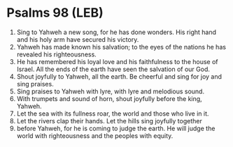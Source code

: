 * Psalms 98 (LEB)
:PROPERTIES:
:ID: LEB/19-PSA098
:END:

1. Sing to Yahweh a new song, for he has done wonders. His right hand and his holy arm have secured his victory.
2. Yahweh has made known his salvation; to the eyes of the nations he has revealed his righteousness.
3. He has remembered his loyal love and his faithfulness to the house of Israel. All the ends of the earth have seen the salvation of our God.
4. Shout joyfully to Yahweh, all the earth. Be cheerful and sing for joy and sing praises.
5. Sing praises to Yahweh with lyre, with lyre and melodious sound.
6. With trumpets and sound of horn, shout joyfully before the king, Yahweh.
7. Let the sea with its fullness roar, the world and those who live in it.
8. Let the rivers clap their hands. Let the hills sing joyfully together
9. before Yahweh, for he is coming to judge the earth. He will judge the world with righteousness and the peoples with equity.
